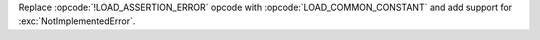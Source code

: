 Replace :opcode:`!LOAD_ASSERTION_ERROR` opcode with :opcode:`LOAD_COMMON_CONSTANT`
and add support for :exc:`NotImplementedError`.
